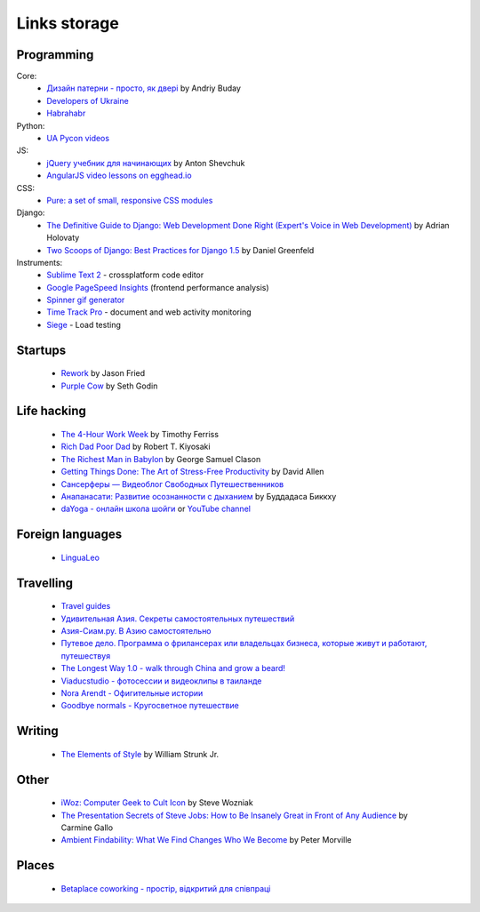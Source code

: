 Links storage
=============

Programming
-----------

Core:
    - `Дизайн патерни - просто, як двері <http://designpatterns.andriybuday.com/>`__ by Andriy Buday
    - `Developers of Ukraine <http://dou.ua>`__
    - `Habrahabr <http://habrahabr.ru>`__

Python:
    - `UA Pycon videos <http://www.youtube.com/user/theuapycon?feature=watch>`__

JS:
    - `jQuery учебник для начинающих <http://anton.shevchuk.name/jquery-book/>`__ by Anton Shevchuk 
    - `AngularJS video lessons on egghead.io <https://egghead.io/lessons/>`__

CSS:
    - `Pure: a set of small, responsive CSS modules <href="http://purecss.io/>`__

Django:
    - `The Definitive Guide to Django: Web Development Done Right (Expert's Voice in Web Development) <http://www.amazon.com/gp/product/B004VJ46OM/ref=as_li_qf_sp_asin_il_tl?ie=UTF8&camp=1789&creative=9325&creativeASIN=B004VJ46OM&linkCode=as2&tag=httpnanvelnam-20>`__ by Adrian Holovaty
    - `Two Scoops of Django: Best Practices for Django 1.5 <http://www.amazon.com/gp/product/B00CCK619K/ref=as_li_qf_sp_asin_il_tl?ie=UTF8&camp=1789&creative=9325&creativeASIN=B00CCK619K&linkCode=as2&tag=httpnanvelnam-20>`__ by Daniel Greenfeld

Instruments:
    - `Sublime Text 2 <http://www.sublimetext.com/>`__ - crossplatform code editor
    - `Google PageSpeed Insights <http://developers.google.com/speed/pagespeed/insights/>`__ (frontend performance analysis)
    - `Spinner gif generator <http://www.ajaxload.info/>`__
    - `Time Track Pro <https://itunes.apple.com/us/app/time-track-pro-document-web/id429813050>`__ - document and web activity monitoring
    - `Siege <http://www.joedog.org/siege-home/>`__ - Load testing

Startups
--------

    - `Rework <http://www.amazon.com/gp/product/B002MUAJ2A/ref=as_li_qf_sp_asin_il_tl?ie=UTF8&camp=1789&creative=9325&creativeASIN=B002MUAJ2A&linkCode=as2&tag=httpnanvelnam-20>`__ by Jason Fried
    - `Purple Cow <http://www.amazon.com/gp/product/1591843170/ref=as_li_qf_sp_asin_il_tl?ie=UTF8&camp=1789&creative=9325&creativeASIN=1591843170&linkCode=as2&tag=httpnanvelnam-20>`__ by Seth Godin

Life hacking
------------

    - `The 4-Hour Work Week <http://www.amazon.com/gp/product/0307465357/ref=as_li_qf_sp_asin_il_tl?ie=UTF8&camp=1789&creative=9325&creativeASIN=0307465357&linkCode=as2&tag=httpnanvelnam-20>`__ by Timothy Ferriss
    - `Rich Dad Poor Dad <http://www.amazon.com/gp/product/1612680011/ref=as_li_qf_sp_asin_il_tl?ie=UTF8&camp=1789&creative=9325&creativeASIN=1612680011&linkCode=as2&tag=httpnanvelnam-20>`__ by Robert T. Kiyosaki
    - `The Richest Man in Babylon <http://www.amazon.com/gp/product/B000ZH1GEC/ref=as_li_qf_sp_asin_il_tl?ie=UTF8&camp=1789&creative=9325&creativeASIN=B000ZH1GEC&linkCode=as2&tag=httpnanvelnam-20>`__ by George Samuel Clason
    - `Getting Things Done: The Art of Stress-Free Productivity <http://www.amazon.com/gp/product/0142000280/ref=as_li_qf_sp_asin_il_tl?ie=UTF8&camp=1789&creative=9325&creativeASIN=0142000280&linkCode=as2&tag=httpnanvelnam-20>`__ by David Allen
    - `Сансерферы — Видеоблог Свободных Путешественников <http://www.sunsurfers.ru/>`__
    - `Анапанасати: Развитие осознанности с дыханием <http://ru.dipabhavan.org/uploads/6/4/2/7/6427883/anapanasati_web.pdf>`__ by Буддадаса Биккху
    - `daYoga - онлайн школа шойги <http://dayoga.ru>`__ or `YouTube channel <https://www.youtube.com/user/dayogaru>`__

Foreign languages
-----------------

    - `LinguaLeo <http://lingualeo.com/>`__

Travelling
----------

    - `Travel guides <http://www.bootsnall.com>`__
    - `Удивительная Азия. Секреты самостоятельных путешествий <http://travelasia.com.ua/>`__
    - `Азия-Сиам.ру. В Азию самостоятельно <http://www.asia-siam.ru/>`__
    - `Путевое дело. Программа о фрилансерах или владельцах бизнеса, которые живут и работают, путешествуя <http://putevoedelo.podster.fm/>`__
    - `The Longest Way 1.0 - walk through China and grow a beard! <http://vimeo.com/4636202>`__
    - `Viaducstudio - фотосессии и видеоклипы в таиланде <http://viaducstudio.com>`__
    - `Nora Arendt - Офигительные истории <http://noraarendt.ru/>`__
    - `Goodbye normals - Кругосветное путешествие <https://www.youtube.com/channel/UCsixP2MXZpGcv2IgEfRwU_g>`__

Writing
-------

    - `The Elements of Style <http://www.amazon.com/gp/product/B00AMXXNBI/ref=as_li_qf_sp_asin_il_tl?ie=UTF8&camp=1789&creative=9325&creativeASIN=B00AMXXNBI&linkCode=as2&tag=httpnanvelnam-20&linkId=7RM3PBKH477ZNHSO>`__ by William Strunk Jr.

Other
-----

    - `iWoz: Computer Geek to Cult Icon <http://www.amazon.com/gp/product/B000VUCIZO/ref=as_li_qf_sp_asin_il_tl?ie=UTF8&camp=1789&creative=9325&creativeASIN=B000VUCIZO&linkCode=as2&tag=httpnanvelnam-20>`__ by Steve Wozniak
    - `The Presentation Secrets of Steve Jobs: How to Be Insanely Great in Front of Any Audience <http://www.amazon.com/gp/product/0071636080/ref=as_li_qf_sp_asin_il_tl?ie=UTF8&camp=1789&creative=9325&creativeASIN=0071636080&linkCode=as2&tag=httpnanvelnam-20>`__ by Carmine Gallo
    - `Ambient Findability: What We Find Changes Who We Become <http://www.amazon.com/gp/product/0596007655/ref=as_li_qf_sp_asin_il_tl?ie=UTF8&camp=1789&creative=9325&creativeASIN=0596007655&linkCode=as2&tag=httpnanvelnam-20>`__ by Peter Morville

Places
------

    - `Betaplace coworking - простір, відкритий для співпраці <http://betaplace.com.ua/>`__

